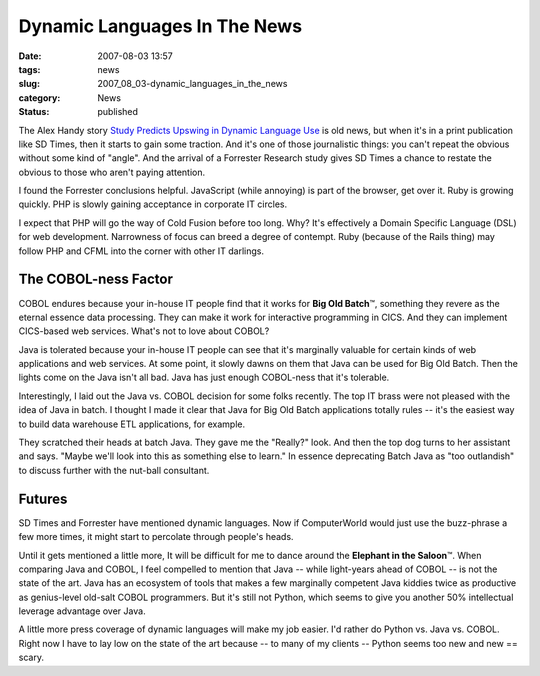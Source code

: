 Dynamic Languages In The News
=============================

:date: 2007-08-03 13:57
:tags: news
:slug: 2007_08_03-dynamic_languages_in_the_news
:category: News
:status: published







The Alex Handy story `Study Predicts Upswing in Dynamic Language Use <http://www.sdtimes.com/article/LatestNews-20070715-12.html>`_  is old news, but when it's in a print publication like SD Times, then it starts to gain some traction.  And it's one of those journalistic things: you can't repeat the obvious without some kind of "angle".  And the arrival of a Forrester Research study gives SD Times a chance to restate the obvious to those who aren't paying attention.



I found the Forrester conclusions helpful.  JavaScript (while annoying) is part of the browser, get over it.  Ruby is growing quickly.  PHP is slowly gaining acceptance in corporate IT circles.  



I expect that PHP will go the way of Cold Fusion before too long.  Why?  It's effectively a Domain Specific Language (DSL) for web development.  Narrowness of focus can breed a degree of contempt.  Ruby (because of the Rails thing) may follow PHP and CFML into the corner with other IT darlings.



The COBOL-ness Factor
---------------------



COBOL endures because your in-house IT people find that it works for **Big Old Batch**\ ™, something they revere as the eternal essence data processing.  They can make it work for interactive programming in CICS.  And they can implement CICS-based web services.  What's not to love about COBOL?



Java is tolerated because your in-house IT people can see that it's marginally valuable for certain kinds of web applications and web services.  At some point, it slowly dawns on them that Java can be used for Big Old Batch.  Then the lights come on the Java isn't all bad.  Java has just enough COBOL-ness that it's tolerable.



Interestingly, I laid out the Java vs. COBOL decision for some folks recently.  The top IT brass were not pleased with the idea of Java in batch.  I thought I made it clear that Java for Big Old Batch applications totally rules -- it's the easiest way to build data warehouse ETL applications, for example. 



They scratched their heads at batch Java.  They gave me the "Really?" look.  And then the top dog turns to her assistant and says.  "Maybe we'll look into this as something else to learn."  In essence deprecating Batch Java as "too outlandish" to discuss further with the nut-ball consultant.



Futures
-------



SD Times and Forrester have mentioned dynamic languages.  Now if ComputerWorld would just use the buzz-phrase a few more times, it might start to percolate through people's heads.



Until it gets mentioned a little more, It will be difficult for me to dance around the **Elephant in the Saloon**\ ™.  When comparing Java and COBOL, I feel compelled to mention that Java -- while light-years ahead of COBOL -- is not the state of the art.  Java has an ecosystem of tools that makes a few marginally competent Java kiddies twice as productive as genius-level old-salt COBOL programmers.  But it's still not Python, which seems to give you another 50% intellectual leverage advantage over Java.



A little more press coverage of dynamic languages will make my job easier.  I'd rather do Python vs. Java vs. COBOL.  Right now I have to lay low on the state of the art because -- to many of my clients -- Python seems too new and new == scary.




